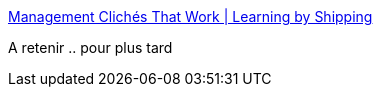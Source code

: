 :jbake-type: post
:jbake-status: published
:jbake-title: Management Clichés That Work | Learning by Shipping
:jbake-tags: management,_mois_oct.,_année_2014
:jbake-date: 2014-10-27
:jbake-depth: ../
:jbake-uri: shaarli/1414428470000.adoc
:jbake-source: https://nicolas-delsaux.hd.free.fr/Shaarli?searchterm=http%3A%2F%2Fblog.learningbyshipping.com%2F2014%2F10%2F23%2Fmanagement-cliches-that-work%2F&searchtags=management+_mois_oct.+_ann%C3%A9e_2014
:jbake-style: shaarli

http://blog.learningbyshipping.com/2014/10/23/management-cliches-that-work/[Management Clichés That Work | Learning by Shipping]

A retenir .. pour plus tard
